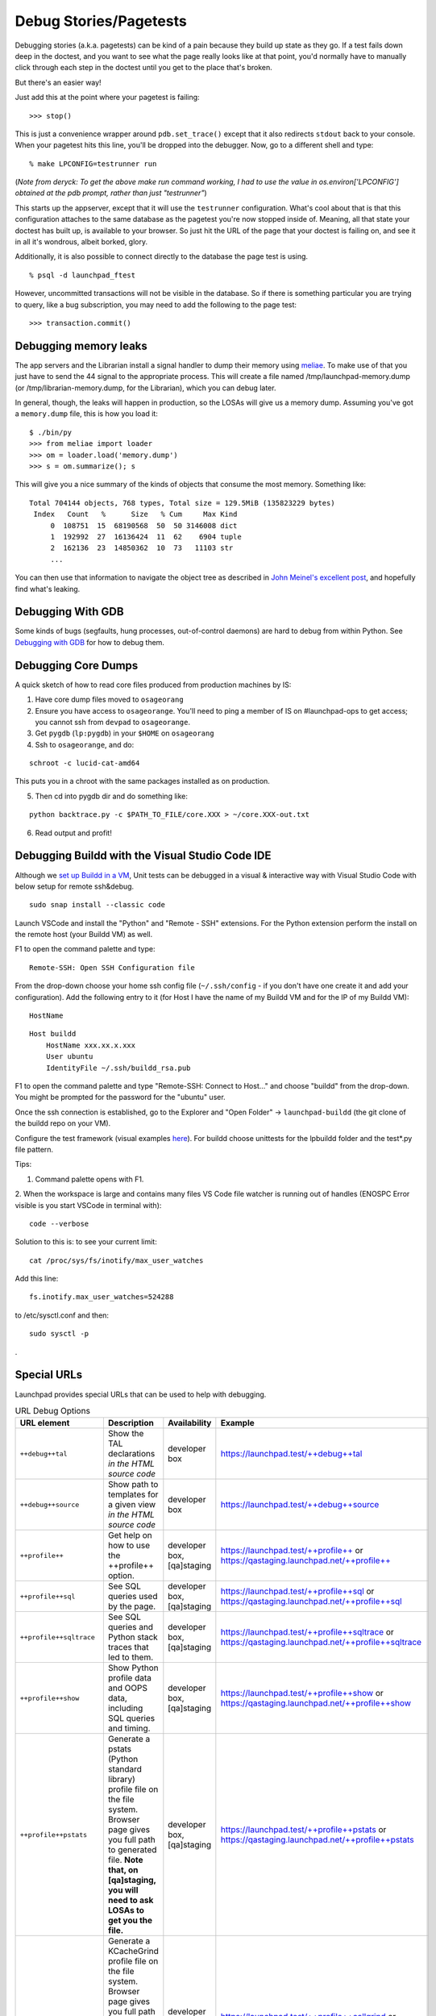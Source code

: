 Debug Stories/Pagetests
=======================

Debugging stories (a.k.a. pagetests) can be kind of a pain because they
build up state as they go. If a test fails down deep in the doctest,
and you want to see what the page really looks like at that point, you'd
normally have to manually click through each step in the doctest until
you get to the place that's broken.

But there's an easier way!

Just add this at the point where your pagetest is failing:

::

       >>> stop()

This is just a convenience wrapper around ``pdb.set_trace()`` except
that it also redirects ``stdout`` back to your console. When your pagetest
hits this line, you'll be dropped into the debugger. Now, go to a
different shell and type:

::

       % make LPCONFIG=testrunner run

(*Note from deryck: To get the above make run command working, I had to
use the value in os.environ['LPCONFIG'] obtained at the pdb prompt,
rather than just "testrunner"*)

This starts up the appserver, except that it will use the
``testrunner`` configuration. What's cool about that is that this
configuration attaches to the same database as the pagetest you're now
stopped inside of. Meaning, all that state your doctest has built up, is
available to your browser. So just hit the URL of the page that your
doctest is failing on, and see it in all it's wondrous, albeit borked,
glory.

Additionally, it is also possible to connect directly to the database
the page test is using.

::

       % psql -d launchpad_ftest

However, uncommitted transactions will not be visible in the database.
So if there is something particular you are trying to query, like a bug
subscription, you may need to add the following to the page test:

::

       >>> transaction.commit()

Debugging memory leaks
----------------------

The app servers and the Librarian install a signal handler to dump their
memory using `meliae <https://launchpad.net/meliae>`__. To make use of
that you just have to send the 44 signal to the appropriate process.
This will create a file named /tmp/launchpad-memory.dump (or
/tmp/librarian-memory.dump, for the Librarian), which you can debug
later.

In general, though, the leaks will happen in production, so the LOSAs
will give us a memory dump. Assuming you've got a ``memory.dump`` file, this
is how you load it:

::

       $ ./bin/py
       >>> from meliae import loader
       >>> om = loader.load('memory.dump')
       >>> s = om.summarize(); s

This will give you a nice summary of the kinds of objects that consume
the most memory. Something like:

::

   Total 704144 objects, 768 types, Total size = 129.5MiB (135823229 bytes)
    Index   Count   %      Size   % Cum     Max Kind
        0  108751  15  68190568  50  50 3146008 dict
        1  192992  27  16136424  11  62    6904 tuple
        2  162136  23  14850362  10  73   11103 str
        ...

You can then use that information to navigate the object tree as
described in `John Meinel's excellent
post <http://jam-bazaar.blogspot.com/2010/01/meliae-020.html>`__, and
hopefully find what's leaking.

Debugging With GDB
------------------

Some kinds of bugs (segfaults, hung processes, out-of-control daemons)
are hard to debug from within Python. See
`Debugging with GDB <https://wiki.python.org/moin/DebuggingWithGdb>`__ for how to debug them.

Debugging Core Dumps 
--------------------

A quick sketch of how to read core files produced from production machines by IS:

1. Have core dump files moved to ``osageorang``
2. Ensure you have access to ``osageorange``. You'll need to ping a member of IS on #launchpad-ops to get access; you cannot ssh from ``devpad`` to ``osageorange``.
3. Get ``pygdb`` (``lp:pygdb``) in your ``$HOME`` on ``osageorang``
4. Ssh to ``osageorange``, and do:

::

   schroot -c lucid-cat-amd64

This puts you in a chroot with the same packages installed as on production.

5. Then cd into pygdb dir and do something like:

::

   python backtrace.py -c $PATH_TO_FILE/core.XXX > ~/core.XXX-out.txt

6. Read output and profit! 


Debugging Buildd with the Visual Studio Code IDE
------------------------------------------------

Although we `set up Buildd in a
VM <https://dev.launchpad.net/Soyuz/HowToDevelopWithBuildd>`__, Unit
tests can be debugged in a visual & interactive way with Visual Studio
Code with below setup for remote ssh&debug.

::

   sudo snap install --classic code

Launch VSCode and install the "Python" and "Remote - SSH" extensions.
For the Python extension perform the install on the remote host (your
Buildd VM) as well.

F1 to open the command palette and type:

::

   Remote-SSH: Open SSH Configuration file

From the drop-down choose your home ssh config file (``~/.ssh/config`` -
if you don't have one create it and add your configuration). Add the
following entry to it (for Host I have the name of my Buildd VM and for
the IP of my Buildd VM):

::

   HostName


::

   Host buildd
       HostName xxx.xx.x.xxx
       User ubuntu
       IdentityFile ~/.ssh/buildd_rsa.pub

F1 to open the command palette and type "Remote-SSH: Connect to Host..."
and choose "buildd" from the drop-down. You might be prompted for the
password for the "ubuntu" user.

Once the ssh connection is established, go to the Explorer and "Open
Folder" -> ``launchpad-buildd`` (the git clone of the buildd repo on your
VM).

Configure the test framework (visual examples
`\here <https://code.visualstudio.com/docs/python/testing#_configure-tests>`__). 
For buildd choose unittests for the lpbuildd folder and the test*.py file pattern.

Tips:

1. Command palette opens with F1.

2. When the workspace is large and contains many files VS Code file
watcher is running out of handles (ENOSPC Error visible is you start
VSCode in terminal with): 

::

   code --verbose

Solution to this is: to see your current limit:

::

   cat /proc/sys/fs/inotify/max_user_watches

Add this line:

::

   fs.inotify.max_user_watches=524288

to /etc/sysctl.conf and then:

::

    sudo sysctl -p 

.

Special URLs
------------

Launchpad provides special URLs that can be used to help with debugging.

.. list-table:: URL Debug Options
   :header-rows: 1
   :widths: 10 100 10 10

   * - **URL element**
     - **Description**
     - **Availability**
     - **Example**
   * - ``++debug++tal``
     - Show the TAL declarations *in the HTML source code*
     - developer box
     - https://launchpad.test/++debug++tal
   * - ``++debug++source``
     - Show path to templates for a given view *in the HTML source code*
     - developer box
     - https://launchpad.test/++debug++source
   * - ``++profile++``
     - Get help on how to use the ++profile++ option.
     - developer box, [qa]staging
     - https://launchpad.test/++profile++ or https://qastaging.launchpad.net/++profile++
   * - ``++profile++sql``
     - See SQL queries used by the page.
     - developer box, [qa]staging
     - https://launchpad.test/++profile++sql or https://qastaging.launchpad.net/++profile++sql
   * - ``++profile++sqltrace``
     - See SQL queries and Python stack traces that led to them.
     - developer box, [qa]staging
     - https://launchpad.test/++profile++sqltrace or https://qastaging.launchpad.net/++profile++sqltrace
   * - ``++profile++show``
     - Show Python profile data and OOPS data, including SQL queries and timing.
     - developer box, [qa]staging
     - https://launchpad.test/++profile++show or https://qastaging.launchpad.net/++profile++show
   * - ``++profile++pstats``
     - Generate a pstats (Python standard library) profile file on the file system. Browser page gives you full path to generated file. **Note that, on [qa]staging, you will need to ask LOSAs to get you the file.**
     - developer box, [qa]staging
     - https://launchpad.test/++profile++pstats or https://qastaging.launchpad.net/++profile++pstats
   * - ``++profile++callgrind``
     - Generate a KCacheGrind profile file on the file system. Browser page gives you full path to generated file. **Note that, on [qa]staging, you will need to ask LOSAs to get you the file.**
     - developer box, [qa]staging
     - https://launchpad.test/++profile++callgrind or https://qastaging.launchpad.net/++profile++callgrind
   * - ``++oops++``
     - Record an OOPS report while still rendering the page correctly. The OOPS id is provided in the HTML source code.
     - ALL
     - https://launchpad.test/++oops++ or https://qastaging.launchpad.net/++oops++
   * - ``++form++``
     - Not a debug tool. Used for JS. Gives inner form HTML.
     - ALL
     - https://launchpad.test/~/+edit/++form++



Some of those can be combined, like: ``++debug++tal,source`` or
``++profile++show,pstats``.

``++debug++errors`` is not working currently, probably because of
Launchpad customizations. It is supposed to show tracebacks of errors
handled in the template.

Tracing SQL statements through STORM
------------------------------------

These can be useful when optimising pages to run fewer queries, as you
can see exactly when and what is executed rather than pulled from cache.

Tracing a full request
~~~~~~~~~~~~~~~~~~~~~~

Set ``LP_DEBUG_SQL=1`` environment variable before running ``make
harness`` or ``make run`` to get the SQL statements as they are run,
along with the start and stop times and the name of the database on
which the statement was run. Note that in a request the times are
relative to the start of the request. For scripts and ``make harness``,
the start time is always 0 and the stop time is the duration of the SQL
call.

Set ``LP_DEBUG_SQL_EXTRA=1`` to get all of the above, plus tracebacks
for every query execution, including template and traversal information.

When using ``make run``, these affect all requests while the server is
running, and output the value in the console.

Alternatively, to only look at a *single* request's values in the
browser, use ``++profile++sql`` instead, which includes the
information equivalent to ``LP_DEBUG_SQL=1``; or use
``++profile++sqltrace``, which gives you all of the information
equivalent to ``LP_DEBUG_SQL_EXTRA=1``. These are described above in
the "Special URLs" section.

Tracing a part of a request
~~~~~~~~~~~~~~~~~~~~~~~~~~~

``from storm.tracer import debug; debug(True)`` will cause all
statements run by Storm to be written to stderr. ``debug(False)``
disables this behaviour.

Alternatively, if you find ``LP_DEBUG_SQL=1`` and/or
``LP_DEBUG_SQL_EXTRA=1`` handy but want more control turning it on and
off within a request, in the debugger you can make sure the
``LaunchpadStatementTracer`` is the first in the results of
``get_tracers`` and modify as needed. For instance, you can do the
following.

This gives output equivalent to ``LP_DEBUG_SQL=1`` but for only as
long as ``_debug_sql = True``:

::

   from storm.tracer import get_tracers
   get_tracers()[0]._debug_sql = True

This gives output equivalent to ``LP_DEBUG_SQL_EXTRA=1`` but for only
as long as ``_debug_sql_extra = True``:

::

   from storm.tracer import get_tracers
   get_tracers()[0]._debug_sql_extra = True

Tracing a code snippet
~~~~~~~~~~~~~~~~~~~~~~

Similar to the previous section, sometimes you want to look at the SQL
of just a certain slice of code, such as within ``make harness``. The
``StormStatementRecorder`` can be a useful tool for this.

Basic usage will get you the SQL run while the recorder is used:

::

   from lp.testing import StormStatementRecorder

   with StormStatementRecorder() as recorder:
       ...code that touches the DB goes here...

   print recorder

Printing the recorder gives you a full output of what happened. You can
also look at ``.statements``, ``.count``, and so on (use dir!).

You can get all tracebacks by passing ``True`` when you instantiate the
recorder:

::

   StormStatementRecorder(True)

Again, print the recorder to see the results.

You can conditionally get tracebacks by passing a callable that receives
a SQL query string and returns a boolean True if a traceback should be
collected, and False if it should not. The SQL will be normalized to
capitalization and space normalized. For example:

::

   StormStatementRecorder(lambda sql: 'STRUCTURALSUBSCRIPTION' in sql)

would get you tracebacks when the SQL has something to do with
structural subscriptions.

Getting more information in your tracebacks
~~~~~~~~~~~~~~~~~~~~~~~~~~~~~~~~~~~~~~~~~~~

The tracebacks from ``LP_DEBUG_SQL_EXTRA=1`` and
``++profile++sqltrace`` include extra information from page templates
and traversals to tell you the expressions and values being processed.
If you have functions or loops for which you'd also like to add your own
extra debugging information to the tracebacks, here is how.

If you don't plan on checking the change in, or if the string you want
already exists and does not need to be generated, just assign the string
with the extra information you want to the variable name.

::

   __traceback_info__

That string will then be included in the information for that frame in
tracebacks generated by this machinery, as well as in renderings of
tracebacks from the appserver.

If you plan on checking the change in, you should be more careful: we
only want to do the work if a traceback is rendered, not every time the
code path is traveled. Then you have two options. The first is to create
an object that will do the work only when it is cast to a string (in
``__str__``) and assign it to a variable named ``__traceback_info__``,
as above.

The second, more involved option is to assign a two-tuple to
``__traceback_supplement__`` . The first element of the tuple should be
a factory, and the second argument should be an iterable that is passed
to the factory as ``*args``. The factory should produce an object with
any or all of the following attributes:

- ``source_url``: Some string that represents a source. For page templates, this is the path to the template file.
- ``line``: A value castable to ``str`` that is presented as a line number.
- ``column``: A value castable to ``str`` that is presented as a column number.
- ``expression``: A value castable to ``str`` that is presented as an expression currently being processed (like a TALES expression).
- ``warnings``: An iterable of strings that represent some warning to communicate.
- ``getInfo``: A callable that returns some extra string.


Tracing SQL statements with PostgreSQL
--------------------------------------

Statement logging can be configured in ``postgresql.conf``, by setting
``log_statement`` to one of ``none``, ``ddl``, ``mod`` or ``all``
(`docs <http://www.postgresql.org/docs/8.3/static/runtime-config-logging.html#GUC-LOG-STATEMENT>`__).
The server needs to be reloaded (by ``SIGHUP`` or ``pg_ctl reload``) for
changes to take effect.

It can also be set for a session, user, or database:

.. code-block:: sql

   SET log_statement TO 'all';  -- 
   `docs <http://www.postgresql.org/docs/8.3/static/sql-set.html>`__

   ALTER ROLE launchpad SET log_statement TO 'all';  -- 
   `docs <http://www.postgresql.org/docs/8.3/static/sql-alterrole.html>`__

   ALTER DATABASE launchpad_dev SET log_statement TO 'all';  -- 
   `docs <http://www.postgresql.org/docs/8.3/static/sql-alterdatabase.html>`__

Once enabled, statements will be logged to
``/var/log/postgresql/postgresql-*-main.log``.

.. _tal-template-tracebacks:



Getting past "LocationError: 'json'" in TAL template tracebacks
---------------------------------------------------------------

If you're testing with a new TAL template (.pt file) and you get
nasty-looking tracebacks that says something about

::

     LocationError: (<lazr.restful.tales.WebLayerAPI object at 0xd932ccc>, 'json')

then try visiting the corresponding URL in the web services API. For
example, if https://bugs.launchpad.net/launchpad gets an unwieldy
traceback, then try
https://launchpad.net/api/beta/launchpad instead; you'll often get a
*much* more comprehensible error
trace that way.

Using iharness for digging error tracebacks
-------------------------------------------

If you are reading this, most probably you have noticed that when things
get wrong, ZOPE and TAL will rather give you a pointless
``**LocationError**`` without to much information about what is causing it.

To find out what exactly went wrong you can use ``make iharness`` and
investigate that specific ``LocationError``

Let's say that you got this error for ``language_translation_statistics``:

::

   LocationError: (<zope.browserpage.metaconfigure.SimpleViewClass
   from PATH_TO_TEMPLATE/template.pt object at 0xcf60fec>,
   'language_translation_statistics')

To start the testing/debugging environment (the harness) run:

::

   make iharness

Next you will have to import your classed and get your object. In our
example we were trying to get the *!PerLanguageStatisticsView* for
*ubuntu['hoary']* series.

::

   from canonical.launchpad.webapp.servers import LaunchpadTestRequest
   from lp.our.module import  PerLanguageStatisticsView

   #create and initialize the view
   ubuntu = getUtility(ILaunchpadCelebrities).ubuntu
   view = PerLanguageStatisticsView (ubuntu['hoary'], LaunchpadTestRequest())
   view.initialize()

   #request the view key
   key = view.language_translation_statistics

Now you should see a more meaningful message.

Profiling page requests
-----------------------

You can generate
`KCacheGrind <https://apps.kde.org/kcachegrind/>`__ and
pstats (Python standard library) profiles of requests on your local
system.

On your developer machine, try going to
https://launchpad.test/++profile++ or
https://launchpad.test/++profile++/~mark/+archive/ppa . Inserting
++profile++ in the URL like this will give you instructions on how to
use the feature.

The ++profile++ mechanism has a number of features now, as described in
the "Special URLs" section above. For Python profiling, it can generate
immediate profiles in the browser (++profile++show), profiles on the
filesystem ready for kcachegrind (++profile++callgrind), profiles on the
filesystem ready for pstats (++profile++pstats),or combinations (such as
++profile++show,pstats).

If you want to use this on ``staging`` or ``qastaging``, this is
already set up for you. You may need to ask a LOSA to
temporarily increase the timeout for the page that you want to analyze
using the feature flags mechanism (e.g., if you want to profile
BugTask:+index pages, you'll need to ask LOSAs to add something like:

::

   hard_timeout   pageid:BugTask:+index   2   30000

to https://qastaging.launchpad.net/+feature-rules. That sets a timeout
of 30 seconds (30000 milliseconds).

You can also turn on a configuration variable to profile *every*
request. Edit ``configs/development/launchpad-lazr.conf`` and add the
following section:

::

   [profiling]
   profile_requests: True

Then start the development server and make **ONE** request to the URL
you wish to profile (in order to make a single request on pages that
make subsequent JS calls immediately on load, you may need to use wget
or similar):

::

   $ make run
   ... server starts...
   $ curl -k https://launchpad.test/ -o /dev/null
   # or
   $ wget --no-check-certificate https://launchpad.test

You can now load the resulting ``*.prof`` file into KCacheGrind

::

   $ kcachegrind 2010-07-20_10\:01\:46.680-RootObject\:index.html-OOPS-1662X1-Dummy-2.prof

The doc for these features is lib/canonical/launchpad/doc/profiling.txt
, but you may find that the ++profile++ overlay gives you sufficient
instructions, if you use that approach.

Profiling one part of your page
~~~~~~~~~~~~~~~~~~~~~~~~~~~~~~~

If you are working on a developer instance of Launchpad, you can also
insert calls directly in your code to profile certain code paths when
viewing pages. This will aggregate profiling calls within the request,
so you can do this around code that is called multiple times in the
request. Try something like this:

::

   from lp.services.profile import profiling
   with profiling():
       # Do the work that you want profiled here!

This will then generate a pstats file for you on the filesystem at the
end of the request, and give you the data in the browser as well.

Debugging production OpenID problems
------------------------------------

You can use the production OpenID provider to debug problems that can't
be reproduced with the test provider by changing
configs/development/launchpad-lazr.conf thusly:

::

    [vhost.testopenid]
   -hostname: testopenid.dev
   +hostname: login.launchpad.net

Debugging security proxy problems
---------------------------------

Ever wondered which attributes are protected on an instance and by which
permission? You can use debug_proxy to get the information you need.

Example make harness session:

::

   francis@Casteneda:~/canonical/launchpad/bug-365098$ make harness
   bin/harness
   execute_zcml_for_scripts()...
   Reading $PYTHONSTARTUP...
   Initializing storm...
   Creating the factory...

   >>> from lp.registry.interfaces.distribution import IDistributionSet
   >>> ubuntu = getUtility(IDistributionSet).getByName('ubuntu')
   >>> evolution = ubuntu.currentseries.getSourcePackage('evolution')
   >>> from lazr.restful.debug import debug_proxy
   >>> debug_proxy(evolution)
   'zope.security._proxy._Proxy (using zope.security.checker.Checker)\n    
   public: __eq__, __getitem__, __hash__, __ne__, _getOfficialTagClause, 
   all_bugtasks, bug_reported_acknowledgement, bug_reporting_guidelines, 
   bugtargetdisplayname, bugtargetname, bugtasks, closed_bugtasks, createBug, 
   critical_bugtasks, currentrelease, deletePackaging, development_version, 
   direct_packaging, displayname, distinctreleases, distribution, 
   distribution_sourcepackage, distroseries, enable_bugfiling_duplicate_search, 
   format, getBranch, getBranches, getBugCounts, getBugTaskWeightFunction, 
   getBuildRecords, getCurrentTemplatesCollection, getCurrentTranslationFiles, 
   getCurrentTranslationTemplates, getFirstEntryToImport, 
   getLatestTranslationsUploads, getMergeProposals, getPocketPath, 
   getSharingDetailPermissions, getSharingPartner, getSuiteSourcePackage, 
   getTemplatesAndLanguageCounts, getTemplatesCollection, 
   getTranslationImportQueueEntries, getTranslationTemplateByName, 
   getTranslationTemplateFormats, getTranslationTemplates, getUsedBugTags, 
   getUsedBugTagsWithOpenCounts, get_default_archive, has_bugtasks, 
   has_current_translation_templates, has_obsolete_translation_templates, 
   has_sharing_translation_templates, has_translation_files, 
   has_translation_templates, high_bugtasks, id, inprogress_bugtasks, 
   latest_published_component, latest_published_component_name, linkedBranches, 
   linked_branches, max_bug_heat, name, newCodeImport, new_bugtasks, 
   official_bug_tags, open_bugtasks, packaging, path, product, productseries, 
   published_by_pocket, recalculateBugHeatCache, releases, searchTasks, 
   setBranch, setMaxBugHeat, setPackaging, 
   setPackagingReturnSharingDetailPermissions, shouldimport, sourcepackagename, 
   summary, title, unassigned_bugtasks\n'

--------------

CategoryTipsAndTricks CategoryTesting